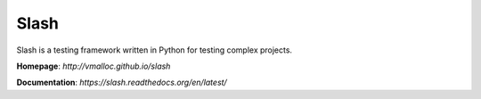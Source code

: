 Slash
=====

.. image:: https://secure.travis-ci.org/vmalloc/slash.png?branch=master,dev

.. image:: https://coveralls.io/repos/vmalloc/slash/badge.png?branch=dev

.. image:: https://pypip.in/d/slash/badge.png

.. image:: https://pypip.in/v/slash/badge.png

Slash is a testing framework written in Python for testing complex projects. 

**Homepage**: `http://vmalloc.github.io/slash`

**Documentation**: `https://slash.readthedocs.org/en/latest/`
